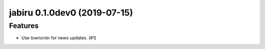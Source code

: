 jabiru 0.1.0dev0 (2019-07-15)
======================================================

Features
--------

- Use towncrier for news updates. (#1)
